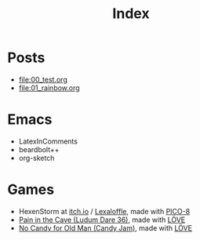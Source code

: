 #+title: Index

* Posts
- file:00_test.org
- file:01_rainbow.org

* Emacs
- LatexInComments
- beardbolt++
- org-sketch

* Games
- HexenStorm at [[https://draven.itch.io/hexenstorm][itch.io]] / [[https://www.lexaloffle.com/bbs/?tid=29847][Lexaloffle]], made with [[https://www.lexaloffle.com/pico-8.php][PICO-8]]
- [[https://esquellington.github.io/games/PainInTheCave/index.html][Pain in the Cave (Ludum Dare 36)]], made with [[https://love2d.org/][LÖVE]]
- [[https://esquellington.github.io/games/NoCandyForOldMan/index.html][No Candy for Old Man (Candy Jam)]], made with [[https://love2d.org/][LÖVE]]

* Research                                                         :noexport:
- Thesis
- Papers

* MAYBE                                                            :noexport:
[[file:sitemap.org][Site Map]]
